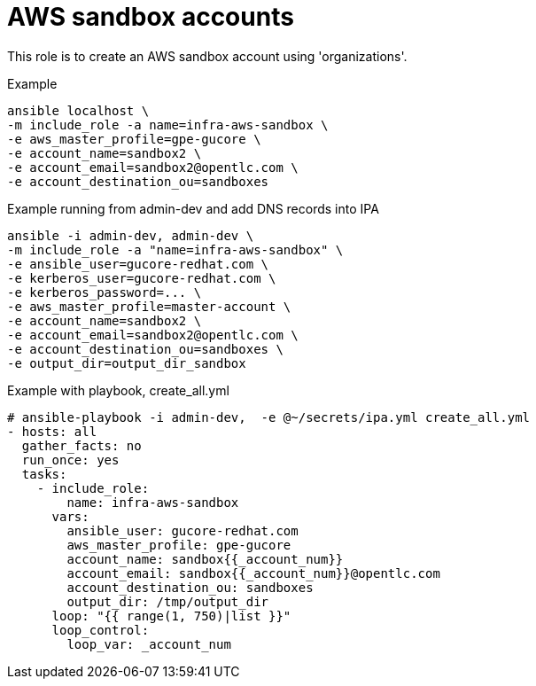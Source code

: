 = AWS sandbox accounts


This role is to create an AWS sandbox account using 'organizations'.


.Example
[source,shell]
----
ansible localhost \
-m include_role -a name=infra-aws-sandbox \
-e aws_master_profile=gpe-gucore \
-e account_name=sandbox2 \
-e account_email=sandbox2@opentlc.com \
-e account_destination_ou=sandboxes
----

.Example running from admin-dev and add DNS records into IPA
[source,shell]
----
ansible -i admin-dev, admin-dev \
-m include_role -a "name=infra-aws-sandbox" \
-e ansible_user=gucore-redhat.com \
-e kerberos_user=gucore-redhat.com \
-e kerberos_password=... \
-e aws_master_profile=master-account \
-e account_name=sandbox2 \
-e account_email=sandbox2@opentlc.com \
-e account_destination_ou=sandboxes \
-e output_dir=output_dir_sandbox
----

.Example with playbook, create_all.yml
[source,yaml]
----
# ansible-playbook -i admin-dev,  -e @~/secrets/ipa.yml create_all.yml
- hosts: all
  gather_facts: no
  run_once: yes
  tasks:
    - include_role:
        name: infra-aws-sandbox
      vars:
        ansible_user: gucore-redhat.com
        aws_master_profile: gpe-gucore 
        account_name: sandbox{{_account_num}}
        account_email: sandbox{{_account_num}}@opentlc.com 
        account_destination_ou: sandboxes  
        output_dir: /tmp/output_dir
      loop: "{{ range(1, 750)|list }}"
      loop_control:
        loop_var: _account_num
----
